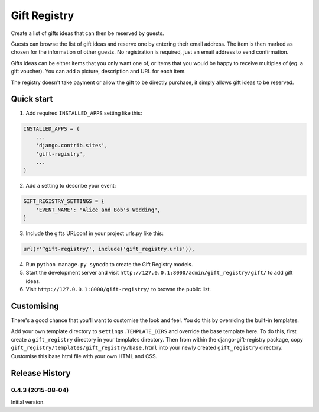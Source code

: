 =============
Gift Registry
=============

.. A minimal wedding registry or gift registry app.

Create a list of gifts ideas that can then be reserved by guests.

Guests can browse the list of gift ideas and reserve one by entering their email
address. The item is then marked as chosen for the information of other guests.
No registration is required, just an email address to send confirmation.

Gifts ideas can be either items that you only want one of, or items that you
would be happy to receive multiples of (eg. a gift voucher). You can add a
picture, description and URL for each item.

The registry doesn't take payment or allow the gift to be directly purchase, it
simply allows gift ideas to be reserved.


Quick start
-----------

1. Add required ``INSTALLED_APPS`` setting like this:

.. code-block:: python

       INSTALLED_APPS = (
           ...
	   'django.contrib.sites',
           'gift-registry',
	   ...
       )

2. Add a setting to describe your event:

.. code-block:: python

       GIFT_REGISTRY_SETTINGS = {
           'EVENT_NAME': "Alice and Bob's Wedding",
       }

3. Include the gifts URLconf in your project urls.py like this:

.. code-block:: python

       url(r'^gift-registry/', include('gift_registry.urls')),

4. Run ``python manage.py syncdb`` to create the Gift Registry models.

5. Start the development server and visit
   ``http://127.0.0.1:8000/admin/gift_registry/gift/`` to add gift ideas.

6. Visit ``http://127.0.0.1:8000/gift-registry/`` to browse the public list.


Customising
-----------

There's a good chance that you'll want to customise the look and feel. You do
this by overriding the built-in templates.

Add your own template directory to ``settings.TEMPLATE_DIRS`` and override the base
template here. To do this, first create a ``gift_registry`` directory in your
templates directory. Then from within the django-gift-registry package, copy
``gift_registry/templates/gift_registry/base.html`` into your newly created
``gift_registry`` directory. Customise this base.html file with your own HTML and
CSS.

..
   Local Variables:
   mode: rst
   End:


Release History
---------------

0.4.3 (2015-08-04)
++++++++++++++++++

Initial version.


